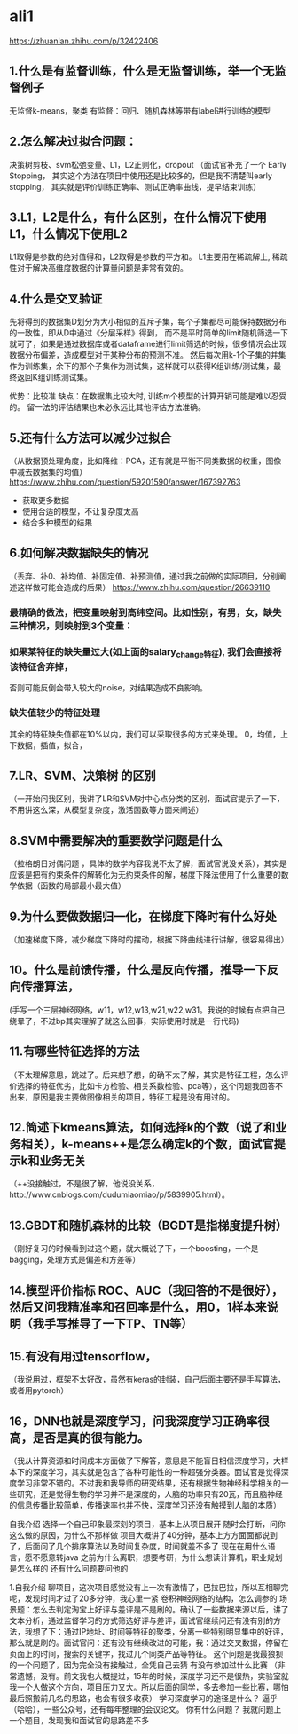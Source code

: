 * ali1
https://zhuanlan.zhihu.com/p/32422406

** 1.什么是有监督训练，什么是无监督训练，举一个无监督例子 
无监督k-means，聚类
有监督：回归、随机森林等带有label进行训练的模型

** 2.怎么解决过拟合问题：
决策树剪枝、svm松弛变量、L1，L2正则化，dropout （面试官补充了一个 Early Stopping，
其实这个方法在项目中使用还是比较多的，但是我不清楚叫early stopping，
其实就是评价训练正确率、测试正确率曲线，提早结束训练）

** 3.L1，L2是什么，有什么区别，在什么情况下使用L1，什么情况下使用L2 
L1取得是参数的绝对值得和，L2取得是参数的平方和。
L1主要用在稀疏解上, 稀疏性对于解决高维度数据的计算量问题是非常有效的。

** 4.什么是交叉验证 
先将得到的数据集D划分为大小相似的互斥子集，每个子集都尽可能保持数据分布的一致性，即从D中通过《分层采样》得到，
而不是平时简单的limit随机筛选一下就可了，如果是通过数据库或者dataframe进行limit筛选的时候，很多情况会出现
数据分布偏差，造成模型对于某种分布的预测不准。
然后每次用k-1个子集的并集作为训练集，余下的那个子集作为测试集，这样就可以获得K组训练/测试集，最终返回K组训练测试集。

优势：比较准
缺点：在数据集比较大时, 训练m个模型的计算开销可能是难以忍受的。
留一法的评估结果也未必永远比其他评估方法准确。

** 5.还有什么方法可以减少过拟合 
（从数据预处理角度，比如降维：PCA，还有就是平衡不同类数据的权重，图像中减去数据集的均值）
https://www.zhihu.com/question/59201590/answer/167392763

- 获取更多数据
- 使用合适的模型，不让复杂度太高
- 结合多种模型的结果
[[./pics/减少过拟合的方法.jpg]]

** 6.如何解决数据缺失的情况 
（丢弃、补0、补均值、补固定值、补预测值，通过我之前做的实际项目，分别阐述这样做可能会造成的后果）
https://www.zhihu.com/question/26639110

*** 最精确的做法，把变量映射到高纬空间。比如性别，有男，女，缺失三种情况，则映射到3个变量：
*** 如果某特征的缺失量过大(如上面的salary_change特征), 我们会直接将该特征舍弃掉，
否则可能反倒会带入较大的noise，对结果造成不良影响。
*** 缺失值较少的特征处理
其余的特征缺失值都在10%以内，我们可以采取很多的方式来处理。
0，均值，上下数据，插值，拟合，

** 7.LR、SVM、决策树 的区别 
（一开始问我区别，我讲了LR和SVM对中心点分类的区别，面试官提示了一下，不用讲这么深，从模型复杂度，激活函数等方面来阐述）
** 8.SVM中需要解决的重要数学问题是什么 
（拉格朗日对偶问题 ，具体的数学内容我说不太了解，面试官说没关系），其实是应该是把有约束条件的解转化为无约束条件的解，梯度下降法使用了什么重要的数学依据（函数的局部最小最大值）
** 9.为什么要做数据归一化，在梯度下降时有什么好处 
（加速梯度下降，减少梯度下降时的摆动，根据下降曲线进行讲解，很容易得出）
** 10。什么是前馈传播，什么是反向传播，推导一下反向传播算法，
(手写一个三层神经网络，w11，w12,w13,w21,w22,w31。我说的时候有点把自己绕晕了，不过bp其实理解了就这么回事，实际使用时就是一行代码)
** 11.有哪些特征选择的方法 
（不太理解意思，跳过了。后来想了想，的确不太了解，其实是特征工程，怎么评价选择的特征优劣，比如卡方检验、相关系数检验、pca等），这个问题我回答不出来，原因是我主要做图像相关的项目，特征工程是没有用过的。
** 12.简述下kmeans算法，如何选择k的个数（说了和业务相关），k-means++是怎么确定k的个数，面试官提示k和业务无关 
（++没接触过，不是很了解，他说没关系，http://www.cnblogs.com/dudumiaomiao/p/5839905.html）。
** 13.GBDT和随机森林的比较（BGDT是指梯度提升树） 
（刚好复习的时候看到过这个题，就大概说了下，一个boosting，一个是bagging，处理方式是偏差和方差等）
** 14.模型评价指标 ROC、AUC（我回答的不是很好），然后又问我精准率和召回率是什么，用0，1样本来说明（我手写推导了一下TP、TN等） 
** 15.有没有用过tensorflow， 
（我说用过，框架不太好改，虽然有keras的封装，自己后面主要还是手写算法，或者用pytorch）
** 16，DNN也就是深度学习，问我深度学习正确率很高，是否是真的很有能力。 
（我从计算资源和时间成本方面做了下解答，意思是不能盲目相信深度学习，大样本下的深度学习，其实就是包含了各种可能性的一种超强分类器。面试官是觉得深度学习非常不错的。不过我和我导师的研究结果，还有根据生物神经科学相关的一些研究，还是觉得生物的学习并不是深度的，人脑的功率只有20瓦，而且脑神经的信息传播比较简单，传播速率也并不快，深度学习还没有触摸到人脑的本质）

自我介绍 
选择一个自己印象最深刻的项目，基本上从项目展开 
随时会打断，问你这么做的原因，为什么不那样做 
项目大概讲了40分钟，基本上方方面面都说到了，后面问了几个排序算法以及时间复杂度，时间就差不多了 
现在在用什么语言，愿不愿意转java 
之前为什么离职，想要考研，为什么想读计算机，职业规划是怎么样的 
还有什么问题要问他的 

1.自我介绍 
聊项目，这次项目感觉没有上一次有激情了，巴拉巴拉，所以互相聊完呢，发现时间才过了20多分钟，我心里一紧 
卷积神经网络的结构，怎么调参的 
场景题：怎么去判定淘宝上好评与差评是不是刷的。确认了一些数据来源以后，讲了文本分析，通过监督学习的方式筛选好评与差评，面试官继续问还有没有别的方法，我想了下：通过IP地址、时间等特征的聚类，分离一些特别明显集中的好评，那么就是刷的。面试官问：还有没有继续改进的可能，我：通过交叉数据，停留在页面上的时间，搜索的关键字，找过几个同类产品等特征。
这个问题是我最狼狈的一个问题了，因为完全没有接触过，全凭自己去猜 
有没有参加过什么比赛 （非常遗憾，没有。前文我也大概提过，15年的时候，深度学习还不是很热，实验室就我一个人做这个方向，项目压力又大。所以后面的同学，多去参加一些比赛，哪怕最后照搬前几名的思路，也会有很多收获） 
学习深度学习的途径是什么？ 逼乎（哈哈），一些公众号，还有每年整理的会议论文。 
你有什么问题？ 我就问题上一个题目，发现我和面试官的思路差不多 
